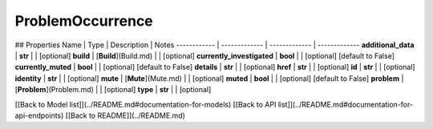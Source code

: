 ############
ProblemOccurrence
############


## Properties
Name | Type | Description | Notes
------------ | ------------- | ------------- | -------------
**additional_data** | **str** |  | [optional] 
**build** | [**Build**](Build.md) |  | [optional] 
**currently_investigated** | **bool** |  | [optional] [default to False]
**currently_muted** | **bool** |  | [optional] [default to False]
**details** | **str** |  | [optional] 
**href** | **str** |  | [optional] 
**id** | **str** |  | [optional] 
**identity** | **str** |  | [optional] 
**mute** | [**Mute**](Mute.md) |  | [optional] 
**muted** | **bool** |  | [optional] [default to False]
**problem** | [**Problem**](Problem.md) |  | [optional] 
**type** | **str** |  | [optional] 

[[Back to Model list]](../README.md#documentation-for-models) [[Back to API list]](../README.md#documentation-for-api-endpoints) [[Back to README]](../README.md)


